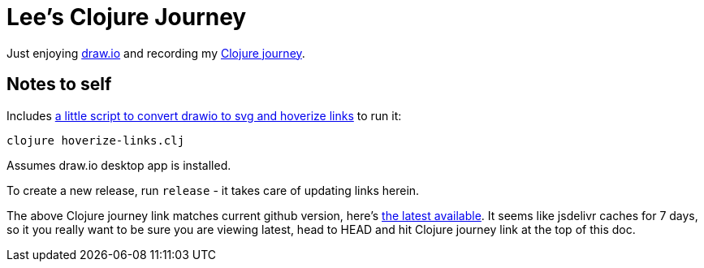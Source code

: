 = Lee's Clojure Journey

Just enjoying https://about.draw.io/[draw.io] and recording my
https://cdn.jsdelivr.net/gh/lread/lee-clojure-journey@816e40d1210d1866a14e084f21e7487cd3bf4b46/lee-clojure-journey.svg[Clojure journey].

== Notes to self

Includes link:hoverize-links.clj[a little script to convert drawio to svg and hoverize links] to run it:

[source,shell]
----
clojure hoverize-links.clj
----
Assumes draw.io desktop app is installed.

To create a new release, run `release` - it takes care of updating links herein.

The above Clojure journey link matches current github version, here's
https://cdn.jsdelivr.net/gh/lread/lee-clojure-journey@latest/lee-clojure-journey.svg[the
latest available]. It seems like jsdelivr caches for 7 days, so it you really
want to be sure you are viewing latest, head to HEAD and hit Clojure journey
link at the top of this doc.
